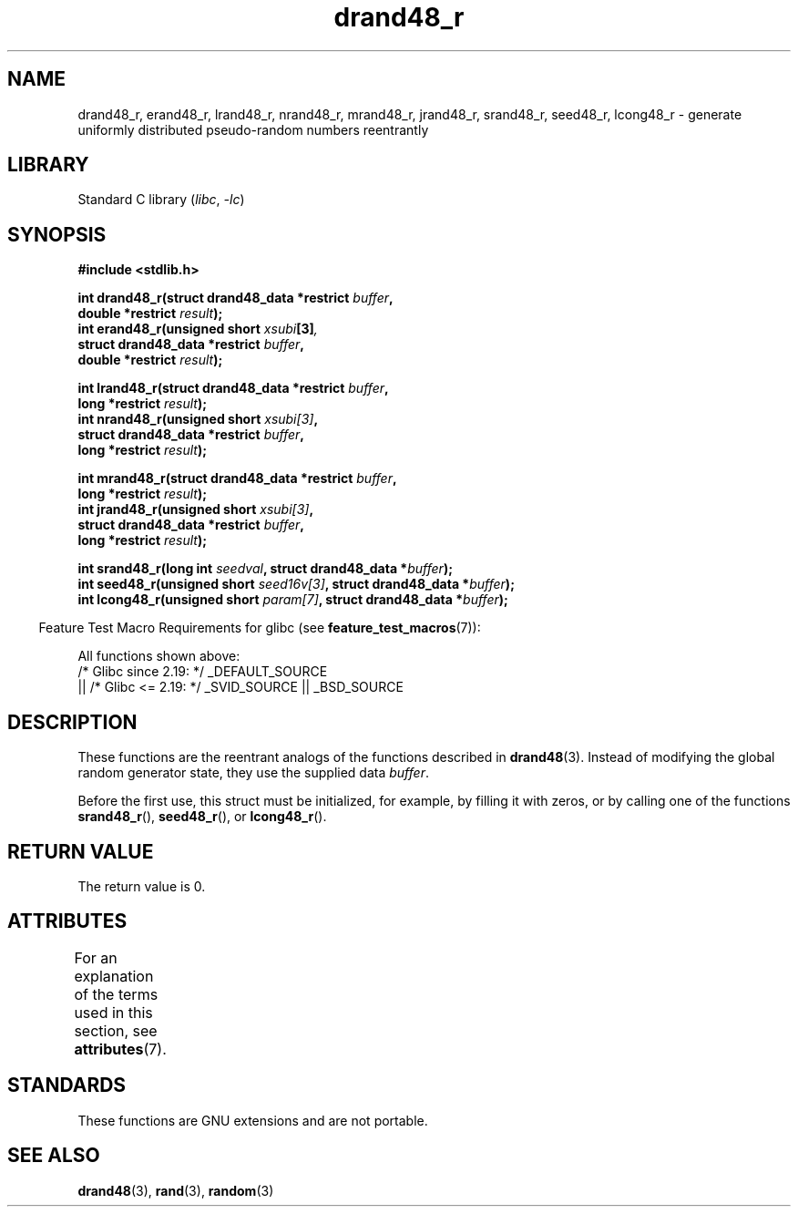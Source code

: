 .\" Copyright 2003 Walter Harms, 2004 Andries Brouwer <aeb@cwi.nl>.
.\"
.\" SPDX-License-Identifier: Linux-man-pages-copyleft
.\"
.\" Created 2004-10-31. Text taken from a page by Walter Harms, 2003-09-08
.\"
.TH drand48_r 3 (date) "Linux man-pages (unreleased)"
.SH NAME
drand48_r, erand48_r, lrand48_r, nrand48_r, mrand48_r, jrand48_r,
srand48_r, seed48_r, lcong48_r
\- generate uniformly distributed pseudo-random numbers reentrantly
.SH LIBRARY
Standard C library
.RI ( libc ", " \-lc )
.SH SYNOPSIS
.nf
.B #include <stdlib.h>
.PP
.BI "int drand48_r(struct drand48_data *restrict " buffer ,
.BI "              double *restrict " result );
.BI "int erand48_r(unsigned short " xsubi [3] ","
.BI "              struct drand48_data *restrict "buffer ,
.BI "              double *restrict " result ");"
.PP
.BI "int lrand48_r(struct drand48_data *restrict " buffer ,
.BI "              long *restrict " result );
.BI "int nrand48_r(unsigned short " xsubi[3] ","
.BI "              struct drand48_data *restrict "buffer ,
.BI "              long *restrict " result ");"
.PP
.BI "int mrand48_r(struct drand48_data *restrict " buffer ,
.BI "              long *restrict " result ");"
.BI "int jrand48_r(unsigned short " xsubi[3] ","
.BI "              struct drand48_data *restrict " buffer ,
.BI "              long *restrict " result ");"
.PP
.BI "int srand48_r(long int " seedval ", struct drand48_data *" buffer ");"
.BI "int seed48_r(unsigned short " seed16v[3] ", struct drand48_data *" buffer );
.BI "int lcong48_r(unsigned short " param[7] ", struct drand48_data *" buffer );
.fi
.PP
.RS -4
Feature Test Macro Requirements for glibc (see
.BR feature_test_macros (7)):
.RE
.PP
All functions shown above:
.\" .BR drand48_r (),
.\" .BR erand48_r (),
.\" .BR lrand48_r (),
.\" .BR nrand48_r (),
.\" .BR mrand48_r (),
.\" .BR jrand48_r (),
.\" .BR srand48_r (),
.\" .BR seed48_r (),
.\" .BR lcong48_r ():
.nf
    /* Glibc since 2.19: */ _DEFAULT_SOURCE
        || /* Glibc <= 2.19: */ _SVID_SOURCE || _BSD_SOURCE
.fi
.SH DESCRIPTION
These functions are the reentrant analogs of the functions described in
.BR drand48 (3).
Instead of modifying the global random generator state, they use
the supplied data
.IR buffer .
.PP
Before the first use, this struct must be initialized, for example,
by filling it with zeros, or by calling one of the functions
.BR srand48_r (),
.BR seed48_r (),
or
.BR lcong48_r ().
.SH RETURN VALUE
The return value is 0.
.SH ATTRIBUTES
For an explanation of the terms used in this section, see
.BR attributes (7).
.ad l
.nh
.TS
allbox;
lbx lb lb
l l l.
Interface	Attribute	Value
T{
.BR drand48_r (),
.BR erand48_r (),
.BR lrand48_r (),
.BR nrand48_r (),
.BR mrand48_r (),
.BR jrand48_r (),
.BR srand48_r (),
.BR seed48_r (),
.BR lcong48_r ()
T}	Thread safety	MT-Safe race:buffer
.TE
.hy
.ad
.sp 1
.SH STANDARDS
These functions are GNU extensions and are not portable.
.SH SEE ALSO
.BR drand48 (3),
.BR rand (3),
.BR random (3)
